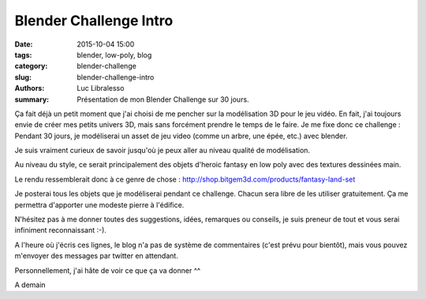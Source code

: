 
Blender Challenge Intro
=======================

:date: 2015-10-04 15:00
:tags: blender, low-poly, blog
:category: blender-challenge
:slug: blender-challenge-intro
:authors: Luc Libralesso
:summary: Présentation de mon Blender Challenge sur 30 jours.


Ça fait déjà un petit moment que j'ai choisi de me pencher sur la 
modélisation 3D pour le jeu vidéo. En fait, j'ai toujours envie 
de créer mes petits univers 3D, mais sans forcément prendre le temps
de le faire.
Je me fixe donc ce challenge : Pendant 30 jours, je modéliserai un
asset de jeu video (comme un arbre, une épée, etc.) avec blender.


Je suis vraiment curieux de savoir jusqu'où je peux aller au niveau
qualité de modélisation.

Au niveau du style, ce serait principalement
des objets d'heroic fantasy en low poly avec des textures dessinées main.

Le rendu ressemblerait donc à ce genre de chose : 
http://shop.bitgem3d.com/products/fantasy-land-set



Je posterai tous les objets que je modéliserai pendant ce challenge.
Chacun sera libre de les utiliser gratuitement. Ça me permettra 
d'apporter une modeste pierre à l'édifice.


N'hésitez pas à me donner toutes des suggestions, idées, remarques ou conseils,
je suis preneur de tout et vous serai infiniment reconnaissant :-).


A l'heure où j'écris ces lignes, le blog n'a pas de système de commentaires (c'est prévu pour bientôt),
mais vous pouvez m'envoyer des messages par twitter en attendant.


Personnellement, j'ai hâte de voir ce que ça va donner ^^



A demain
